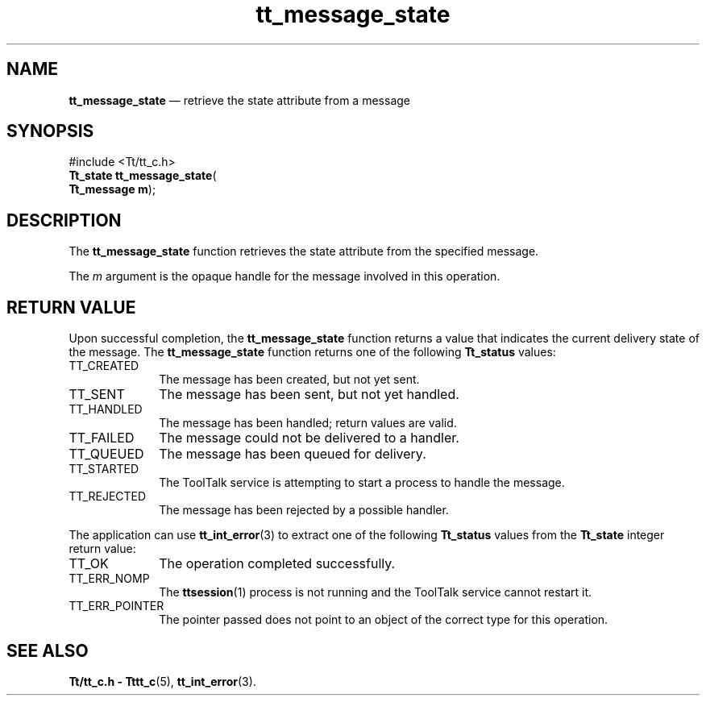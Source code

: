 '\" t
...\" state.sgm /main/5 1996/08/30 13:45:20 rws $
...\" state.sgm /main/5 1996/08/30 13:45:20 rws $-->
.de P!
.fl
\!!1 setgray
.fl
\\&.\"
.fl
\!!0 setgray
.fl			\" force out current output buffer
\!!save /psv exch def currentpoint translate 0 0 moveto
\!!/showpage{}def
.fl			\" prolog
.sy sed -e 's/^/!/' \\$1\" bring in postscript file
\!!psv restore
.
.de pF
.ie     \\*(f1 .ds f1 \\n(.f
.el .ie \\*(f2 .ds f2 \\n(.f
.el .ie \\*(f3 .ds f3 \\n(.f
.el .ie \\*(f4 .ds f4 \\n(.f
.el .tm ? font overflow
.ft \\$1
..
.de fP
.ie     !\\*(f4 \{\
.	ft \\*(f4
.	ds f4\"
'	br \}
.el .ie !\\*(f3 \{\
.	ft \\*(f3
.	ds f3\"
'	br \}
.el .ie !\\*(f2 \{\
.	ft \\*(f2
.	ds f2\"
'	br \}
.el .ie !\\*(f1 \{\
.	ft \\*(f1
.	ds f1\"
'	br \}
.el .tm ? font underflow
..
.ds f1\"
.ds f2\"
.ds f3\"
.ds f4\"
.ta 8n 16n 24n 32n 40n 48n 56n 64n 72n 
.TH "tt_message_state" "library call"
.SH "NAME"
\fBtt_message_state\fP \(em retrieve the state attribute from a message
.SH "SYNOPSIS"
.PP
.nf
#include <Tt/tt_c\&.h>
\fBTt_state \fBtt_message_state\fP\fR(
\fBTt_message \fBm\fR\fR);
.fi
.SH "DESCRIPTION"
.PP
The
\fBtt_message_state\fP function
retrieves the state attribute from the specified message\&.
.PP
The
\fIm\fP argument is the opaque handle for the message involved in this operation\&.
.SH "RETURN VALUE"
.PP
Upon successful completion, the
\fBtt_message_state\fP function returns a value that indicates the current delivery
state of the message\&.
The
\fBtt_message_state\fP function returns one of the following
\fBTt_status\fR values:
.IP "TT_CREATED" 10
The message has been created, but not yet sent\&.
.IP "TT_SENT" 10
The message has been sent, but not yet handled\&.
.IP "TT_HANDLED" 10
The message has been handled; return values are valid\&.
.IP "TT_FAILED" 10
The message could not be delivered to a handler\&.
.IP "TT_QUEUED" 10
The message has been queued for delivery\&.
.IP "TT_STARTED" 10
The ToolTalk service is attempting to start a process to handle the message\&.
.IP "TT_REJECTED" 10
The message has been rejected by a possible handler\&.
.PP
The application can use
\fBtt_int_error\fP(3) to extract one of the following
\fBTt_status\fR values from the
\fBTt_state\fR integer return value:
.IP "TT_OK" 10
The operation completed successfully\&.
.IP "TT_ERR_NOMP" 10
The
\fBttsession\fP(1) process is not running and the ToolTalk service cannot restart it\&.
.IP "TT_ERR_POINTER" 10
The pointer passed does not point to an object of
the correct type for this operation\&.
.SH "SEE ALSO"
.PP
\fBTt/tt_c\&.h - Tttt_c\fP(5), \fBtt_int_error\fP(3)\&.
...\" created by instant / docbook-to-man, Sun 02 Sep 2012, 09:41
